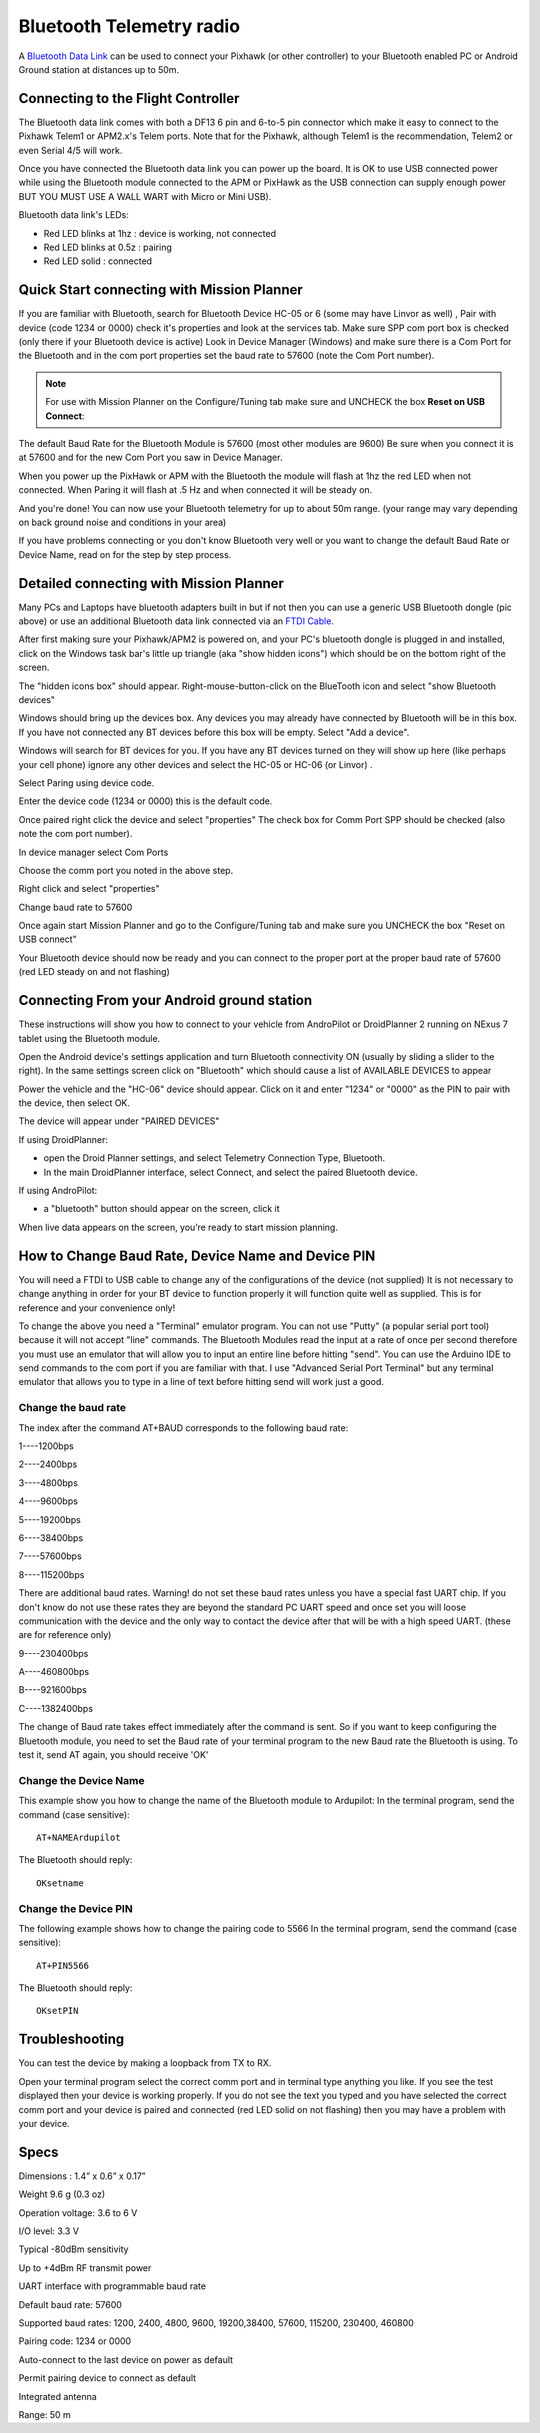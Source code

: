 .. _common-mission-planner-bluetooth-connectivity:

=========================
Bluetooth Telemetry radio
=========================

A `Bluetooth Data Link <http://store.jdrones.com/Bluetooth_telemetry_modem_p/tlmbt01.htm>`__ can
be used to connect your Pixhawk (or other controller) to your Bluetooth enabled PC or
Android Ground station at distances up to 50m.

.. image:: ../../../images/Bluetooth.jpg
    :target: ../_images/Bluetooth.jpg
    :width: 450px

Connecting to the Flight Controller
===================================

The Bluetooth data link comes with both a DF13 6 pin and 6-to-5 pin
connector which make it easy to connect to the Pixhawk Telem1 or
APM2.x's Telem ports.  Note that for the Pixhawk, although Telem1 is the
recommendation, Telem2 or even Serial 4/5 will work.

.. image:: ../../../images/telemetry_bluetooth_datalink_pixhawk_and_apm2.jpg
    :target: ../_images/telemetry_bluetooth_datalink_pixhawk_and_apm2.jpg

Once you have connected the Bluetooth data link you can power up the
board.  It is OK to use USB connected power while using the Bluetooth
module connected to the APM or PixHawk as the USB connection can supply
enough power BUT YOU MUST USE A WALL WART with Micro or Mini USB).

Bluetooth data link's LEDs:

-  Red LED blinks at 1hz : device is working, not connected
-  Red LED blinks at 0.5z : pairing
-  Red LED solid : connected

Quick Start connecting with Mission Planner
===========================================

If you are familiar with Bluetooth, search for Bluetooth Device HC-05 or
6 (some may have Linvor as well) , Pair with device (code 1234 or 0000)
check it's properties and look at the services tab. Make sure SPP com
port box is checked (only there if your Bluetooth device is active) Look
in Device Manager (Windows) and make sure there is a Com Port for the
Bluetooth and in the com port properties set the baud rate to 57600
(note the Com Port number).

.. note::

   For use with Mission Planner on the Configure/Tuning tab make sure
   and UNCHECK the box **Reset on USB Connect**:

.. image:: ../../../images/mp.jpg
    :target: ../_images/mp.jpg

The default Baud Rate for the Bluetooth Module is 57600 (most other
modules are 9600) Be sure when you connect it is at 57600 and for the
new Com Port you saw in Device Manager.

When you power up the PixHawk or APM with the Bluetooth the module will
flash at 1hz the red LED when not connected. When Paring it will flash
at .5 Hz and when connected it will be steady on.

And you're done! You can now use your Bluetooth telemetry for up to about
50m range. (your range may vary depending on back ground noise and
conditions in your area)

If you have problems connecting or you don't know Bluetooth very well or
you want to change the default Baud Rate or Device Name, read on for the
step by step process.

.. _common-mission-planner-bluetooth-connectivity_detailed_connecting_with_mission_planner:

Detailed connecting with Mission Planner
========================================

.. image:: ../../../images/Mini_Bluetooth_Dongle.jpg
    :target: ../_images/Mini_Bluetooth_Dongle.jpg

Many PCs and Laptops have bluetooth adapters built in but if not then
you can use a generic USB Bluetooth dongle (pic above) or use an
additional Bluetooth data link
connected via an `FTDI Cable <http://store.jdrones.com/cable_ftdi_6pin_5v_p/cblftdi5v6p.htm>`__.

After first making sure your Pixhawk/APM2 is powered on, and your PC's
bluetooth dongle is plugged in and installed, click on the Windows task
bar's little up triangle (aka "show hidden icons") which should be on
the bottom right of the screen.

.. image:: ../../../images/windows_task_bar_show_hidden_icons.jpg
    :target: ../_images/windows_task_bar_show_hidden_icons.jpg

The "hidden icons box" should appear. Right-mouse-button-click on the
BlueTooth icon and select "show Bluetooth devices"

.. image:: ../../../images/BT.jpg
    :target: ../_images/BT.jpg

.. image:: ../../../images/BT-1.jpg
    :target: ../_images/BT-1.jpg

Windows should bring up the devices box. Any devices you may already
have connected by Bluetooth will be in this box. If you have not
connected any BT devices before this box will be empty. Select "Add a
device".

.. image:: ../../../images/BT-3.jpg
    :target: ../_images/BT-3.jpg

Windows will search for BT devices for you. If you have any BT devices
turned on they will show up here (like perhaps your cell phone) ignore
any other devices and select the HC-05 or HC-06 (or Linvor) .

.. image:: ../../../images/discovery.jpg
    :target: ../_images/discovery.jpg

Select Paring using device code.

.. image:: ../../../images/pairing.jpg
    :target: ../_images/pairing.jpg

Enter the device code (1234 or 0000) this is the default code.

.. image:: ../../../images/pin.png
    :target: ../_images/pin.png

Once paired right click the device and select "properties" The check box
for Comm Port SPP should be checked (also note the com port number).

.. image:: ../../../images/properties.png
    :target: ../_images/properties.png

In device manager select Com Ports

Choose the comm port you noted in the above step.

Right click and select "properties"

Change baud rate to 57600

Once again start Mission Planner and go to the Configure/Tuning tab and
make sure you UNCHECK the box "Reset on USB connect"

.. image:: ../../../images/mp.jpg
    :target: ../_images/mp.jpg

Your Bluetooth device should now be ready and you can connect to the
proper port at the proper baud rate of 57600 (red LED steady on and not
flashing)

Connecting From your Android ground station
===========================================

These instructions will show you how to connect to your vehicle from
AndroPilot or DroidPlanner 2 running on  NExus 7 tablet using the
Bluetooth module.

Open the Android device's settings application and turn Bluetooth
connectivity ON (usually by sliding a slider to the right).  In the same
settings screen click on "Bluetooth" which should cause a list of
AVAILABLE DEVICES to appear

Power the vehicle and the "HC-06" device should appear.  Click on it and
enter "1234" or "0000" as the PIN to pair with the device, then select
OK.

The device will appear under "PAIRED DEVICES"

If using DroidPlanner:

-  open the Droid Planner settings, and select Telemetry Connection
   Type, Bluetooth.
-  In the main DroidPlanner interface, select Connect, and select the
   paired Bluetooth device.

If using AndroPilot:

-  a "bluetooth" button should appear on the screen, click it

When live data appears on the screen, you’re ready to start mission
planning.

How to Change Baud Rate, Device Name and Device PIN
===================================================

You will need a FTDI to USB cable to change any of the configurations of
the device (not supplied) It is not necessary to change anything in
order for your BT device to function properly it will function quite
well as supplied. This is for reference and your convenience only!

To change the above you need a "Terminal" emulator program. You can not
use "Putty" (a popular serial port tool)  because it will not accept
"line" commands. The Bluetooth Modules read the input at a rate of once
per second therefore you must use an emulator that will allow you to
input an entire line before hitting "send". You can use the Arduino IDE
to send commands to the com port if you are familiar with that. I use 
"Advanced Serial Port Terminal" but any terminal emulator that allows
you to type in a line of text before hitting send will work just a good.

Change the baud rate
--------------------

The index  after the command AT+BAUD corresponds to the following baud
rate:

1----1200bps

2----2400bps

3----4800bps

4----9600bps

5----19200bps

6----38400bps

7----57600bps

8----115200bps

There are additional baud rates. Warning! do not set these baud rates
unless you have a special fast UART chip. If you don't know do not use
these rates they are beyond the standard PC UART speed and once set you
will loose communication with the device and the only way to contact the
device after that will be with a high speed UART.  (these are for
reference only)

9----230400bps

A----460800bps

B----921600bps

C----1382400bps

The change of Baud rate takes effect immediately after the command is
sent. So if you want to keep configuring the Bluetooth module, you need
to set the Baud rate of your terminal program to the new Baud rate the
Bluetooth is using. To test it, send AT again, you should receive 'OK'

Change the Device Name
----------------------

This example show you how to change the name of the Bluetooth module to
Ardupilot: In the terminal program, send the command (case sensitive):

::

    AT+NAMEArdupilot

The Bluetooth should reply:

::

    OKsetname

Change the Device PIN
---------------------

The following example shows how to change the pairing code to 5566 In
the terminal program, send the command (case sensitive):

::

    AT+PIN5566

The Bluetooth should reply:

::

    OKsetPIN

Troubleshooting
===============

You can test the device by making a loopback from TX to RX.

.. image:: ../../../images/bluetooth-loopback.jpg
    :target: ../_images/bluetooth-loopback.jpg

Open your terminal program select the correct comm port and in terminal
type anything you like. If you see the test displayed then your device
is working properly. If you do not see the text you typed and you have
selected the correct comm port and your device is paired and connected
(red LED solid on not flashing) then you may have a problem with your
device.

Specs
=====

Dimensions : 1.4” x 0.6” x 0.17”

Weight 9.6 g (0.3 oz)

Operation voltage: 3.6 to 6 V

I/O level: 3.3 V

Typical -80dBm sensitivity

Up to +4dBm RF transmit power

UART interface with programmable baud rate

Default baud rate: 57600

Supported baud rates: 1200, 2400, 4800, 9600, 19200,38400, 57600,
115200, 230400, 460800

Pairing code: 1234 or 0000

Auto-connect to the last device on power as default

Permit pairing device to connect as default

Integrated antenna

Range: 50 m

